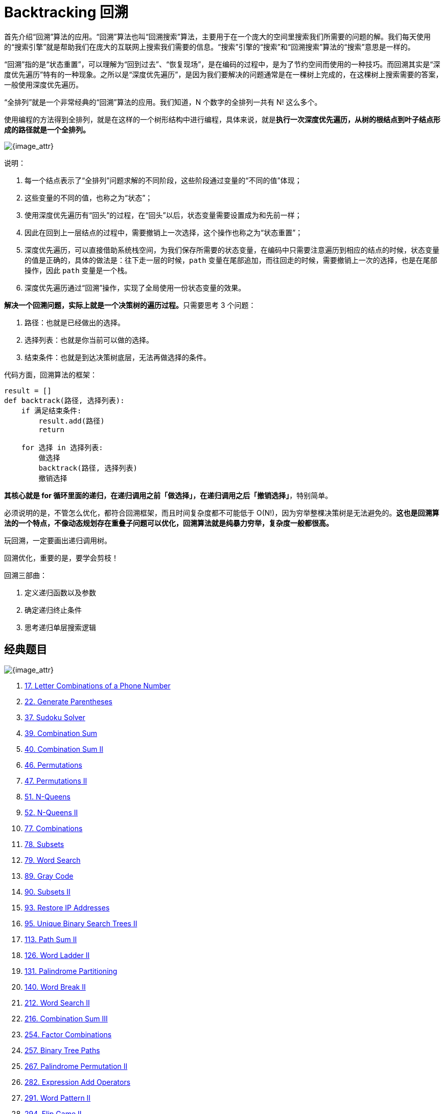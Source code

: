 [#0000-24-backtrack]
= Backtracking 回溯

首先介绍“回溯”算法的应用。“回溯”算法也叫“回溯搜索”算法，主要用于在一个庞大的空间里搜索我们所需要的问题的解。我们每天使用的“搜索引擎”就是帮助我们在庞大的互联网上搜索我们需要的信息。“搜索”引擎的“搜索”和“回溯搜索”算法的“搜索”意思是一样的。

“回溯”指的是“状态重置”，可以理解为“回到过去”、“恢复现场”，是在编码的过程中，是为了节约空间而使用的一种技巧。而回溯其实是“深度优先遍历”特有的一种现象。之所以是“深度优先遍历”，是因为我们要解决的问题通常是在一棵树上完成的，在这棵树上搜索需要的答案，一般使用深度优先遍历。

“全排列”就是一个非常经典的“回溯”算法的应用。我们知道，N 个数字的全排列一共有 N! 这么多个。

使用编程的方法得到全排列，就是在这样的一个树形结构中进行编程，具体来说，就是**执行一次深度优先遍历，从树的根结点到叶子结点形成的路径就是一个全排列。**

image::images/0046-01.png[{image_attr}]

说明：

. 每一个结点表示了“全排列”问题求解的不同阶段，这些阶段通过变量的“不同的值”体现；
. 这些变量的不同的值，也称之为“状态”；
. 使用深度优先遍历有“回头”的过程，在“回头”以后，状态变量需要设置成为和先前一样；
. 因此在回到上一层结点的过程中，需要撤销上一次选择，这个操作也称之为“状态重置”；
. 深度优先遍历，可以直接借助系统栈空间，为我们保存所需要的状态变量，在编码中只需要注意遍历到相应的结点的时候，状态变量的值是正确的，具体的做法是：往下走一层的时候，`path` 变量在尾部追加，而往回走的时候，需要撤销上一次的选择，也是在尾部操作，因此 `path` 变量是一个栈。
. 深度优先遍历通过“回溯”操作，实现了全局使用一份状态变量的效果。


**解决一个回溯问题，实际上就是一个决策树的遍历过程。**只需要思考 3 个问题：

. 路径：也就是已经做出的选择。
. 选择列表：也就是你当前可以做的选择。
. 结束条件：也就是到达决策树底层，无法再做选择的条件。

代码方面，回溯算法的框架：

[source]
----
result = []
def backtrack(路径, 选择列表):
    if 满足结束条件:
        result.add(路径)
        return

    for 选择 in 选择列表:
        做选择
        backtrack(路径, 选择列表)
        撤销选择
----

**其核心就是 for 循环里面的递归，在递归调用之前「做选择」，在递归调用之后「撤销选择」**，特别简单。

必须说明的是，不管怎么优化，都符合回溯框架，而且时间复杂度都不可能低于 O(N!)，因为穷举整棵决策树是无法避免的。**这也是回溯算法的一个特点，不像动态规划存在重叠子问题可以优化，回溯算法就是纯暴力穷举，复杂度一般都很高。**

玩回溯，一定要画出递归调用树。

回溯优化，重要的是，要学会剪枝！

回溯三部曲：

. 定义递归函数以及参数
. 确定递归终止条件
. 思考递归单层搜索逻辑

== 经典题目

image::images/backtrack-01.png[{image_attr}]

. xref:0017-letter-combinations-of-a-phone-number.adoc[17. Letter Combinations of a Phone Number]
. xref:0022-generate-parentheses.adoc[22. Generate Parentheses]
. xref:0037-sudoku-solver.adoc[37. Sudoku Solver]
. xref:0039-combination-sum.adoc[39. Combination Sum]
. xref:0040-combination-sum-ii.adoc[40. Combination Sum II]
. xref:0046-permutations.adoc[46. Permutations]
. xref:0047-permutations-ii.adoc[47. Permutations II]
. xref:0051-n-queens.adoc[51. N-Queens]
. xref:0052-n-queens-ii.adoc[52. N-Queens II]
. xref:0077-combinations.adoc[77. Combinations]
. xref:0078-subsets.adoc[78. Subsets]
. xref:0079-word-search.adoc[79. Word Search]
. xref:0089-gray-code.adoc[89. Gray Code]
. xref:0090-subsets-ii.adoc[90. Subsets II]
. xref:0093-restore-ip-addresses.adoc[93. Restore IP Addresses]
. xref:0095-unique-binary-search-trees-ii.adoc[95. Unique Binary Search Trees II]
. xref:0113-path-sum-ii.adoc[113. Path Sum II]
. xref:0126-word-ladder-ii.adoc[126. Word Ladder II]
. xref:0131-palindrome-partitioning.adoc[131. Palindrome Partitioning]
. xref:0140-word-break-ii.adoc[140. Word Break II]
. xref:0212-word-search-ii.adoc[212. Word Search II]
. xref:0216-combination-sum-iii.adoc[216. Combination Sum III]
. xref:0254-factor-combinations.adoc[254. Factor Combinations]
. xref:0257-binary-tree-paths.adoc[257. Binary Tree Paths]
. xref:0267-palindrome-permutation-ii.adoc[267. Palindrome Permutation II]
. xref:0282-expression-add-operators.adoc[282. Expression Add Operators]
. xref:0291-word-pattern-ii.adoc[291. Word Pattern II]
. xref:0294-flip-game-ii.adoc[294. Flip Game II]
. xref:0301-remove-invalid-parentheses.adoc[301. Remove Invalid Parentheses]
. xref:0306-additive-number.adoc[306. Additive Number]
. xref:0320-generalized-abbreviation.adoc[320. Generalized Abbreviation]
. xref:0351-android-unlock-patterns.adoc[351. Android Unlock Patterns]
. xref:0357-count-numbers-with-unique-digits.adoc[357. Count Numbers with Unique Digits]
. xref:0401-binary-watch.adoc[401. Binary Watch]
. xref:0411-minimum-unique-word-abbreviation.adoc[411. Minimum Unique Word Abbreviation]
. xref:0425-word-squares.adoc[425. Word Squares]
. xref:0465-optimal-account-balancing.adoc[465. Optimal Account Balancing]
. xref:0473-matchsticks-to-square.adoc[473. Matchsticks to Square]
. xref:0489-robot-room-cleaner.adoc[489. Robot Room Cleaner]
. xref:0491-non-decreasing-subsequences.adoc[491. Non-decreasing Subsequences]
. xref:0494-target-sum.adoc[494. Target Sum]
. xref:0526-beautiful-arrangement.adoc[526. Beautiful Arrangement]
. xref:0638-shopping-offers.adoc[638. Shopping Offers]
. xref:0679-24-game.adoc[679. 24 Game]
. xref:0681-next-closest-time.adoc[681. Next Closest Time]
. xref:0691-stickers-to-spell-word.adoc[691. Stickers to Spell Word]
. xref:0698-partition-to-k-equal-sum-subsets.adoc[698. Partition to K Equal Sum Subsets]
. xref:0773-sliding-puzzle.adoc[773. Sliding Puzzle]
. xref:0784-letter-case-permutation.adoc[784. Letter Case Permutation]
. xref:0797-all-paths-from-source-to-target.adoc[797. All Paths From Source to Target]
. xref:0816-ambiguous-coordinates.adoc[816. Ambiguous Coordinates]
. xref:0842-split-array-into-fibonacci-sequence.adoc[842. Split Array into Fibonacci Sequence]
. xref:0949-largest-time-for-given-digits.adoc[949. Largest Time for Given Digits]
. xref:0967-numbers-with-same-consecutive-differences.adoc[967. Numbers With Same Consecutive Differences]
. xref:0980-unique-paths-iii.adoc[980. Unique Paths III]
. xref:0988-smallest-string-starting-from-leaf.adoc[988. Smallest String Starting From Leaf]
. xref:0996-number-of-squareful-arrays.adoc[996. Number of Squareful Arrays]
. xref:1066-campus-bikes-ii.adoc[1066. Campus Bikes II]
. xref:1079-letter-tile-possibilities.adoc[1079. Letter Tile Possibilities]
. xref:1087-brace-expansion.adoc[1087. Brace Expansion]
. xref:1088-confusing-number-ii.adoc[1088. Confusing Number II]
. xref:1096-brace-expansion-ii.adoc[1096. Brace Expansion II]
. xref:1215-stepping-numbers.adoc[1215. Stepping Numbers]
. xref:1219-path-with-maximum-gold.adoc[1219. Path with Maximum Gold]
. xref:1238-circular-permutation-in-binary-representation.adoc[1238. Circular Permutation in Binary Representation]
. xref:1239-maximum-length-of-a-concatenated-string-with-unique-characters.adoc[1239. Maximum Length of a Concatenated String with Unique Characters]
. xref:1240-tiling-a-rectangle-with-the-fewest-squares.adoc[1240. Tiling a Rectangle with the Fewest Squares]
. xref:1255-maximum-score-words-formed-by-letters.adoc[1255. Maximum Score Words Formed by Letters]
. xref:1258-synonymous-sentences.adoc[1258. Synonymous Sentences]
. xref:1286-iterator-for-combination.adoc[1286. Iterator for Combination]
. xref:1307-verbal-arithmetic-puzzle.adoc[1307. Verbal Arithmetic Puzzle]
. xref:1415-the-k-th-lexicographical-string-of-all-happy-strings-of-length-n.adoc[1415. The k-th Lexicographical String of All Happy Strings of Length n]
. xref:1467-probability-of-a-two-boxes-having-the-same-number-of-distinct-balls.adoc[1467. Probability of a Two Boxes Having The Same Number of Distinct Balls]
. xref:1593-split-a-string-into-the-max-number-of-unique-substrings.adoc[1593. Split a String Into the Max Number of Unique Substrings]
. xref:1601-maximum-number-of-achievable-transfer-requests.adoc[1601. Maximum Number of Achievable Transfer Requests]
. xref:1655-distribute-repeating-integers.adoc[1655. Distribute Repeating Integers]
. xref:1718-construct-the-lexicographically-largest-valid-sequence.adoc[1718. Construct the Lexicographically Largest Valid Sequence]
. xref:1723-find-minimum-time-to-finish-all-jobs.adoc[1723. Find Minimum Time to Finish All Jobs]
. xref:1774-closest-dessert-cost.adoc[1774. Closest Dessert Cost]
. xref:1799-maximize-score-after-n-operations.adoc[1799. Maximize Score After N Operations]
. xref:1849-splitting-a-string-into-descending-consecutive-values.adoc[1849. Splitting a String Into Descending Consecutive Values]
. xref:1863-sum-of-all-subset-xor-totals.adoc[1863. Sum of All Subset XOR Totals]
. xref:1947-maximum-compatibility-score-sum.adoc[1947. Maximum Compatibility Score Sum]
. xref:1980-find-unique-binary-string.adoc[1980. Find Unique Binary String]
. xref:1986-minimum-number-of-work-sessions-to-finish-the-tasks.adoc[1986. Minimum Number of Work Sessions to Finish the Tasks]
. xref:2002-maximum-product-of-the-length-of-two-palindromic-subsequences.adoc[2002. Maximum Product of the Length of Two Palindromic Subsequences]
. xref:2014-longest-subsequence-repeated-k-times.adoc[2014. Longest Subsequence Repeated k Times]
. xref:2044-count-number-of-maximum-bitwise-or-subsets.adoc[2044. Count Number of Maximum Bitwise-OR Subsets]
. xref:2048-next-greater-numerically-balanced-number.adoc[2048. Next Greater Numerically Balanced Number]
. xref:2056-number-of-valid-move-combinations-on-chessboard.adoc[2056. Number of Valid Move Combinations On Chessboard]
. xref:2065-maximum-path-quality-of-a-graph.adoc[2065. Maximum Path Quality of a Graph]
. xref:2151-maximum-good-people-based-on-statements.adoc[2151. Maximum Good People Based on Statements]
. xref:2152-minimum-number-of-lines-to-cover-points.adoc[2152. Minimum Number of Lines to Cover Points]
. xref:2178-maximum-split-of-positive-even-integers.adoc[2178. Maximum Split of Positive Even Integers]
. xref:2212-maximum-points-in-an-archery-competition.adoc[2212. Maximum Points in an Archery Competition]
. xref:2305-fair-distribution-of-cookies.adoc[2305. Fair Distribution of Cookies]
. xref:2375-construct-smallest-number-from-di-string.adoc[2375. Construct Smallest Number From DI String]
. xref:2397-maximum-rows-covered-by-columns.adoc[2397. Maximum Rows Covered by Columns]
. xref:2597-the-number-of-beautiful-subsets.adoc[2597. The Number of Beautiful Subsets]
. xref:2664-the-knights-tour.adoc[2664. The Knight’s Tour]
. xref:2698-find-the-punishment-number-of-an-integer.adoc[2698. Find the Punishment Number of an Integer]
. xref:2708-maximum-strength-of-a-group.adoc[2708. Maximum Strength of a Group]
. xref:2767-partition-string-into-minimum-beautiful-substrings.adoc[2767. Partition String Into Minimum Beautiful Substrings]
. xref:2992-number-of-self-divisible-permutations.adoc[2992. Number of Self-Divisible Permutations]
. xref:3211-generate-binary-strings-without-adjacent-zeros.adoc[3211. Generate Binary Strings Without Adjacent Zeros]
. xref:3348-smallest-divisible-digit-product-ii.adoc[3348. Smallest Divisible Digit Product II]
. xref:3376-minimum-time-to-break-locks-i.adoc[3376. Minimum Time to Break Locks I]
. xref:3437-permutations-iii.adoc[3437. Permutations III]


== 附加题

. 写程序尝试生成递归调用树。


== 参考资料

. https://en.wikipedia.org/wiki/Backtracking[Backtracking - Wikipedia^]
. https://www.geeksforgeeks.org/backtracking-algorithms/[Backtracking Algorithms^]
. https://leetcode.cn/problems/permutation-sequence/solutions/10642/hui-su-jian-zhi-python-dai-ma-java-dai-ma-by-liwei/[60. 排列序列 - 深度优先遍历 + 剪枝、有序数组模拟^]
. https://leetcode.cn/problems/permutations/solutions/9914/hui-su-suan-fa-python-dai-ma-java-dai-ma-by-liweiw/[从全排列问题开始理解“回溯搜索”算法（深度优先遍历 + 状态重置 + 剪枝）^]
. https://leetcode.cn/problems/n-queens/solutions/2566744/dai-ma-sui-xiang-lu-leetcode51nhuang-hou-hcat/[51. N 皇后 - 代码随想录^]
. https://leetcode.cn/problems/n-queens-ii/solutions/449558/52-nhuang-hou-iihui-su-fa-jing-dian-wen-ti-xiang-j/[代码随想录」52. N皇后 II:【回溯法经典问题】详解^]
. https://leetcode.cn/problems/subsets/solutions/229569/c-zong-jie-liao-hui-su-wen-ti-lei-xing-dai-ni-gao-/[78. 子集 - C++，总结了回溯问题类型，带你搞懂回溯算法(大量例题)^]
. https://leetcode.cn/problems/subsets-ii/solutions/690866/90-zi-ji-iiche-di-li-jie-zi-ji-wen-ti-ru-djmf/[90. 子集 II - 「代码随想录」带你学透回溯算法！90. 子集 II:【彻底理解子集问题如何去重】^]
. https://leetcode.cn/problems/permutations/solutions/9914/hui-su-suan-fa-python-dai-ma-java-dai-ma-by-liweiw/[46. 全排列 - 回溯算法入门级详解 + 练习（持续更新）^]
. https://leetcode.cn/problems/partition-to-k-equal-sum-subsets/solutions/1441006/by-lfool-d9o7/[698. 划分为k个相等的子集 - 经典回溯算法：集合划分问题「重要更新 🔥🔥🔥」^] -- 逐步优化的过程挺好的。
